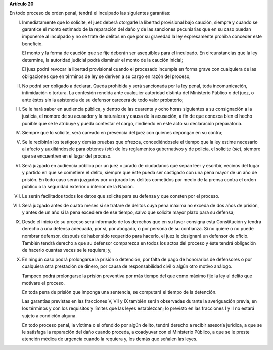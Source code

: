 **Artículo 20**

En todo proceso de orden penal, tendrá el inculpado las siguientes
garantías:

I. Inmediatamente que lo solicite, el juez deberá otorgarle la libertad
   provisional bajo caución, siempre y cuando se garantice el monto
   estimado de la reparación del daño y de las sanciones pecuniarias que
   en su caso puedan imponerse al inculpado y no se trate de delitos en
   que por su gravedad la ley expresamente prohiba conceder este
   beneficio.

   El monto y la forma de caución que se fije deberán ser asequibles
   para el inculpado. En circunstancias que la ley determine, la
   autoridad judicial podrá disminuir el monto de la caución inicial;

   El juez podrá revocar la libertad provisional cuando el procesado
   incumpla en forma grave con cualquiera de las obligaciones que en
   términos de ley se deriven a su cargo en razón del proceso;

II. No podrá ser obligado a declarar. Queda prohibida y será sancionada
    por la ley penal, toda incomunicación, intimidación o tortura. La
    confesión rendida ante cualquier autoridad distinta del Ministerio
    Público o del juez, o ante éstos sin la asistencia de su defensor
    carecerá de todo valor probatorio;

III. Se le hará saber en audiencia pública, y dentro de las cuarenta y
     ocho horas siguientes a su consignación a la justicia, el nombre de
     su acusador y la naturaleza y causa de la acusación, a fin de que
     conozca bien el hecho punible que se le atribuye y pueda contestar
     el cargo, rindiendo en este acto su declaración preparatoria.

IV. Siempre que lo solicite, será careado en presencia del juez con
    quienes depongan en su contra;

V. Se le recibirán los testigos y demás pruebas que ofrezca,
   concediéndosele el tiempo que la ley estime necesario al afecto y
   auxiliándosele para obtenes (*sic*) de los reglamentos gubernativos y
   de policía, el solicite (*sic*), siempre que se encuentren en el
   lugar del proceso.

VI. Será juzgado en audiencia pública por un juez o jurado de ciudadanos
    que sepan leer y escribir, vecinos del lugar y partido en que se
    cometiere el delito, siempre que éste pueda ser castigado con una
    pena mayor de un año de prisión. En todo caso serán juzgados por un
    jurado los delitos cometidos por medio de la prensa contra el orden
    público o la seguridad exterior o interior de la Nación.

VII. Le serán facilitados todos los datos que solicite para su defensa y
     que consten por el proceso.

VIII. Será juzgado antes de cuatro meses si se tratare de delitos cuya
      pena máxima no exceda de dos años de prisión, y antes de un año si
      la pena excediere de ese tiempo, salvo que solicite mayor plazo
      para su defensa;

IX. Desde el inicio de su proceso será informado de los derechos que en
    su favor consigna esta Constitución y tendrá derecho a una defensa
    adecuada, por sí, por abogado, o por persona de su confianza. Si no
    quiere o no puede nombrar defensor, después de haber sido requerido
    para hacerlo, el juez le designará un defensor de oficio. También
    tendrá derecho a que su defensor comparezca en todos los actos del
    proceso y éste tendrá obligación de hacerlo cuantas veces se le
    requiera; y,

X. En ningún caso podrá prolongarse la prisión o detención, por falta de
   pago de honorarios de defensores o por cualquiera otra prestación de
   dinero, por causa de responsabilidad civil o algún otro motivo
   análogo.

   Tampoco podrá prolongarse la prisión preventiva por más tiempo del
   que como máximo fije la ley al delito que motivare el proceso.

   En toda pena de prisión que imponga una sentencia, se computará el
   tiempo de la detención.

   Las garantías previstas en las fracciones V, VII y IX también serán
   observadas durante la averiguación previa, en los términos y con los
   requisitos y límites que las leyes establezcan; lo previsto en las
   fracciones I y II no estará sujeto a condición alguna.

   En todo proceso penal, la víctima o el ofendido por algún delito,
   tendrá derecho a recibir asesoría jurídica, a que se le satisfaga la
   reparación del daño cuando proceda, a coadyuvar con el Ministerio
   Público, a que se le preste atención médica de urgencia cuando la
   requiera y, los demás que señalen las leyes.
